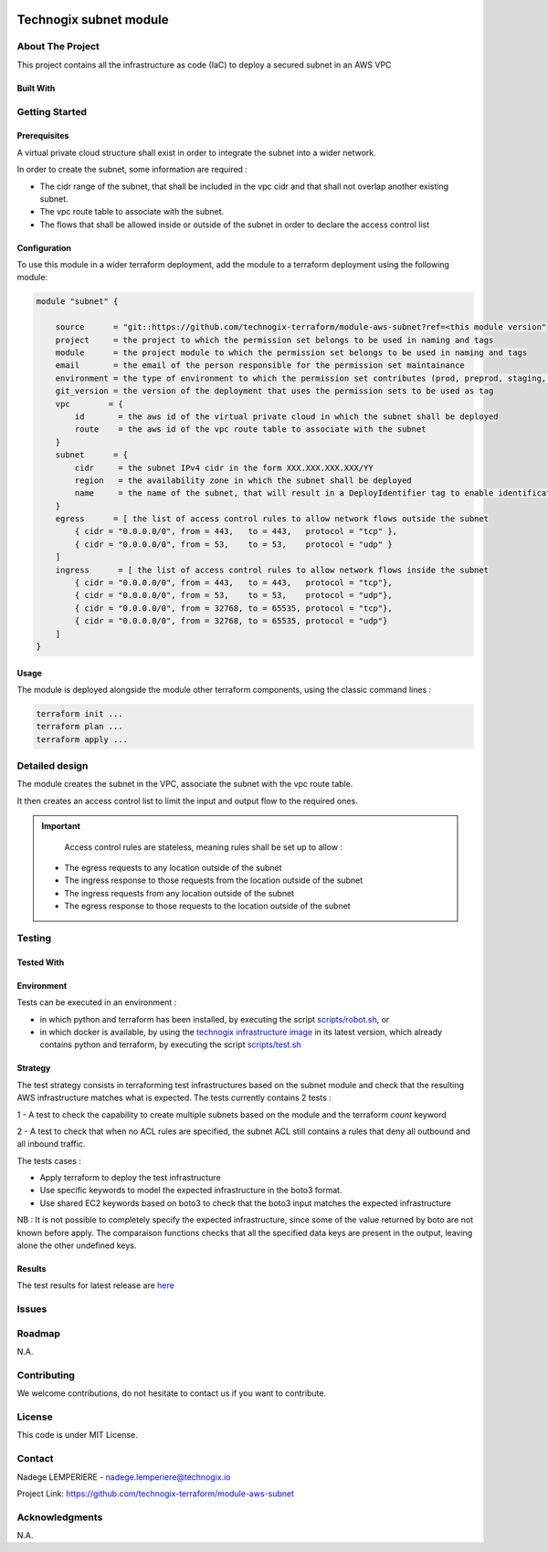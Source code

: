 .. image:: docs/imgs/logo.png
   :alt: Logo

=======================
Technogix subnet module
=======================

About The Project
=================

This project contains all the infrastructure as code (IaC) to deploy a secured subnet in an AWS VPC

.. image:: https://badgen.net/github/checks/technogix-terraform/module-aws-subnet
   :target: https://github.com/technogix-terraform/module-aws-subnet/actions/workflows/release.yml
   :alt: Status
.. image:: https://img.shields.io/static/v1?label=license&message=MIT&color=informational
   :target: ./LICENSE
   :alt: License
.. image:: https://badgen.net/github/commits/technogix-terraform/module-aws-subnet/main
   :target: https://github.com/technogix-terraform/robotframework
   :alt: Commits
.. image:: https://badgen.net/github/last-commit/technogix-terraform/module-aws-subnet/main
   :target: https://github.com/technogix-terraform/robotframework
   :alt: Last commit

Built With
----------

.. image:: https://img.shields.io/static/v1?label=terraform&message=1.1.7&color=informational
   :target: https://www.terraform.io/docs/index.html
   :alt: Terraform
.. image:: https://img.shields.io/static/v1?label=terraform%20AWS%20provider&message=4.4.0&color=informational
   :target: https://registry.terraform.io/providers/hashicorp/aws/latest/docs
   :alt: Terraform AWS provider

Getting Started
===============

Prerequisites
-------------


A virtual private cloud structure shall exist in order to integrate the subnet into a wider network.

In order to create the subnet, some information are required :

* The cidr range of the subnet, that shall be included in the vpc cidr and that shall not overlap another existing subnet.

* The vpc route table to associate with the subnet.

* The flows that shall be allowed inside or outside of the subnet in order to declare the access control list

Configuration
-------------

To use this module in a wider terraform deployment, add the module to a terraform deployment using the following module:

.. code:: terraform

    module "subnet" {

        source      = "git::https://github.com/technogix-terraform/module-aws-subnet?ref=<this module version"
        project     = the project to which the permission set belongs to be used in naming and tags
        module      = the project module to which the permission set belongs to be used in naming and tags
        email       = the email of the person responsible for the permission set maintainance
        environment = the type of environment to which the permission set contributes (prod, preprod, staging, sandbox, ...) to be used in naming and tags
        git_version = the version of the deployment that uses the permission sets to be used as tag
        vpc        = {
            id       = the aws id of the virtual private cloud in which the subnet shall be deployed
            route    = the aws id of the vpc route table to associate with the subnet
        }
        subnet      = {
            cidr     = the subnet IPv4 cidr in the form XXX.XXX.XXX.XXX/YY
            region   = the availability zone in which the subnet shall be deployed
            name     = the name of the subnet, that will result in a DeployIdentifier tag to enable identification of the subnet after creation
        }
        egress      = [ the list of access control rules to allow network flows outside the subnet
            { cidr = "0.0.0.0/0", from = 443,   to = 443,   protocol = "tcp" },
            { cidr = "0.0.0.0/0", from = 53,    to = 53,    protocol = "udp" }
        ]
        ingress      = [ the list of access control rules to allow network flows inside the subnet
            { cidr = "0.0.0.0/0", from = 443,   to = 443,   protocol = "tcp"},
            { cidr = "0.0.0.0/0", from = 53,    to = 53,    protocol = "udp"},
            { cidr = "0.0.0.0/0", from = 32768, to = 65535, protocol = "tcp"},
            { cidr = "0.0.0.0/0", from = 32768, to = 65535, protocol = "udp"}
        ]
    }

Usage
-----

The module is deployed alongside the module other terraform components, using the classic command lines :

.. code:: bash

    terraform init ...
    terraform plan ...
    terraform apply ...

Detailed design
===============

.. image:: docs/imgs/module.png
   :alt: Module architecture

The module creates the subnet in the VPC, associate the subnet with the vpc route table.

It then creates an access control list to limit the input and output flow to the required ones.


.. important::
    Access control rules are stateless, meaning rules shall be set up to allow :
   - The egress requests to any location outside of the subnet
   - The ingress response to those requests from the location outside of the subnet
   - The ingress requests from any location outside of the subnet
   - The egress response to those requests to the location outside of the subnet

Testing
=======

Tested With
-----------

.. image:: https://img.shields.io/static/v1?label=technogix_iac_keywords&message=v1.0.0&color=informational
   :target: https://github.com/technogix-terraform/robotframework
   :alt: Technogix iac keywords
.. image:: https://img.shields.io/static/v1?label=python&message=3.10.2&color=informational
   :target: https://www.python.org
   :alt: Python
.. image:: https://img.shields.io/static/v1?label=robotframework&message=4.1.3&color=informational
   :target: http://robotframework.org/
   :alt: Robotframework
.. image:: https://img.shields.io/static/v1?label=boto3&message=1.21.7&color=informational
   :target: https://boto3.amazonaws.com/v1/documentation/api/latest/index.html
   :alt: Boto3

Environment
-----------

Tests can be executed in an environment :

* in which python and terraform has been installed, by executing the script `scripts/robot.sh`_, or

* in which docker is available, by using the `technogix infrastructure image`_ in its latest version, which already contains python and terraform, by executing the script `scripts/test.sh`_

.. _`technogix infrastructure image`: https://github.com/technogix-images/terraform-python-awscli
.. _`scripts/robot.sh`: scripts/robot.sh
.. _`scripts/test.sh`: scripts/test.sh

Strategy
--------

The test strategy consists in terraforming test infrastructures based on the subnet module and check that the resulting AWS infrastructure matches what is expected.
The tests currently contains 2 tests :

1 - A test to check the capability to create multiple subnets based on the module and the terraform *count* keyword

2 - A test to check that when no ACL rules are specified, the subnet ACL still contains a rules that deny all outbound and all inbound traffic.

The tests cases :

* Apply terraform to deploy the test infrastructure

* Use specific keywords to model the expected infrastructure in the boto3 format.

* Use shared EC2 keywords based on boto3 to check that the boto3 input matches the expected infrastructure

NB : It is not possible to completely specify the expected infrastructure, since some of the value returned by boto are not known before apply. The comparaison functions checks that all the specified data keys are present in the output, leaving alone the other undefined keys.

Results
-------

The test results for latest release are here_

.. _here: https://technogix-terraform.github.io/module-aws-subnet/report.html

Issues
======

.. image:: https://img.shields.io/github/issues/technogix-terraform/module-aws-subnet.svg
   :target: https://github.com/technogix-terraform/module-aws-subnet/issues
   :alt: Open issues
.. image:: https://img.shields.io/github/issues-closed/technogix-terraform/module-aws-subnet.svg
   :target: https://github.com/technogix-terraform/module-aws-subnet/issues
   :alt: Closed issues

Roadmap
=======

N.A.

Contributing
============

.. image:: https://contrib.rocks/image?repo=technogix-terraform/module-aws-subnet
   :alt: GitHub Contributors Image

We welcome contributions, do not hesitate to contact us if you want to contribute.

License
=======

This code is under MIT License.

Contact
=======

Nadege LEMPERIERE - nadege.lemperiere@technogix.io

Project Link: `https://github.com/technogix-terraform/module-aws-subnet`_

.. _`https://github.com/technogix-terraform/module-aws-subnet`: https://github.com/technogix-terraform/module-aws-subnet

Acknowledgments
===============

N.A.
